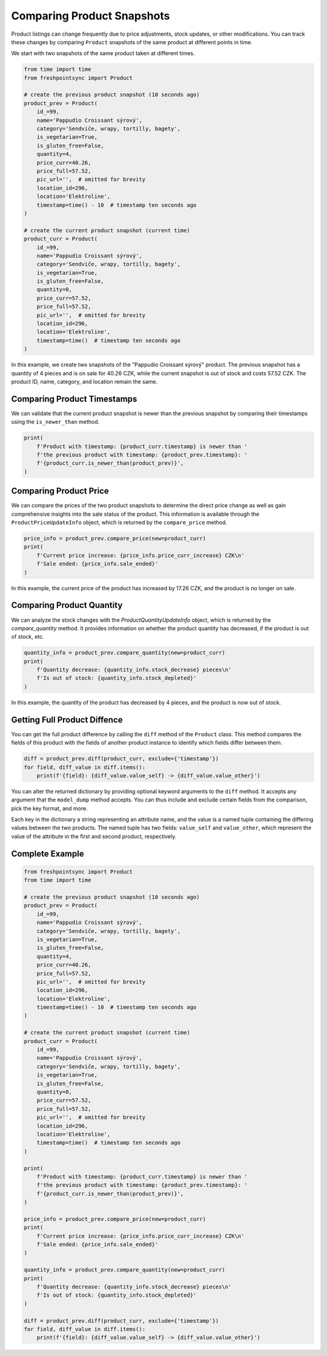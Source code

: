 ===========================
Comparing Product Snapshots
===========================

Product listings can change frequently due to price adjustments, stock updates,
or other modifications. You can track these changes by comparing ``Product``
snapshots of the same product at different points in time.

We start with two snapshots of the same product taken at different times.

.. code-block:: python

    from time import time
    from freshpointsync import Product

    # create the previous product snapshot (10 seconds ago)
    product_prev = Product(
        id_=99,
        name='Pappudio Croissant sýrový',
        category='Sendviče, wrapy, tortilly, bagety',
        is_vegetarian=True,
        is_gluten_free=False,
        quantity=4,
        price_curr=40.26,
        price_full=57.52,
        pic_url='',  # omitted for brevity
        location_id=296,
        location='Elektroline',
        timestamp=time() - 10  # timestamp ten seconds ago
    )

    # create the current product snapshot (current time)
    product_curr = Product(
        id_=99,
        name='Pappudio Croissant sýrový',
        category='Sendviče, wrapy, tortilly, bagety',
        is_vegetarian=True,
        is_gluten_free=False,
        quantity=0,
        price_curr=57.52,
        price_full=57.52,
        pic_url='',  # omitted for brevity
        location_id=296,
        location='Elektroline',
        timestamp=time()  # timestamp ten seconds ago
    )

In this example, we create two snapshots of the "Pappudio Croissant sýrový"
product. The previous snapshot has a quantity of 4 pieces and is on sale for
40.26 CZK, while the current snapshot is out of stock and costs 57.52 CZK.
The product ID, name, category, and location remain the same.

Comparing Product Timestamps
----------------------------
We can validate that the current product snapshot is newer than the previous
snapshot by comparing their timestamps using the ``is_newer_than`` method.

.. code-block:: python

    print(
        f'Product with timestamp: {product_curr.timestamp} is newer than '
        f'the previous product with timestamp: {product_prev.timestamp}: '
        f'{product_curr.is_newer_than(product_prev)}',
    )

Comparing Product Price
-----------------------
We can compare the prices of the two product snapshots to determine the direct
price change as well as gain comprehensive insights into the sale status of the
product. This information is available through the ``ProductPriceUpdateInfo``
object, which is returned by the ``compare_price`` method.

.. code-block:: python

    price_info = product_prev.compare_price(new=product_curr)
    print(
        f'Current price increase: {price_info.price_curr_increase} CZK\n'
        f'Sale ended: {price_info.sale_ended}'
    )

In this example, the current price of the product has increased by 17.26 CZK,
and the product is no longer on sale.

Comparing Product Quantity
--------------------------
We can analyze the stock changes with the `ProductQuantityUpdateInfo` object,
which is returned by the `compare_quantity` method. It provides information on
whether the product quantity has decreased, if the product is out of stock, etc.

.. code-block:: python

    quantity_info = product_prev.compare_quantity(new=product_curr)
    print(
        f'Quantity decrease: {quantity_info.stock_decrease} pieces\n'
        f'Is out of stock: {quantity_info.stock_depleted}'
    )

In this example, the quantity of the product has decreased by 4 pieces, and
the product is now out of stock.

Getting Full Product Diffence
-----------------------------
You can get the full product difference by calling the ``diff`` method of the
``Product`` class. This method compares the fields of this product with the
fields of another product instance to identify which fields differ between them.

.. code-block:: python

    diff = product_prev.diff(product_curr, exclude={'timestamp'})
    for field, diff_value in diff.items():
        print(f'{field}: {diff_value.value_self} -> {diff_value.value_other}')

You can alter the returned dictionary by providing optional keyword arguments
to the ``diff`` method. It accepts any argument that the ``model_dump`` method
accepts. You can thus include and exclude certain fields from the comparison,
pick the key format, and more.

Each key in the dictionary a string representing an attribute name, and the
value is a named tuple containing the differing values between the two products.
The named tuple has two fields: ``value_self`` and ``value_other``, which
represent the value of the attribute in the first and second product,
respectively.

Complete Example
----------------

.. code-block:: python

    from freshpointsync import Product
    from time import time

    # create the previous product snapshot (10 seconds ago)
    product_prev = Product(
        id_=99,
        name='Pappudio Croissant sýrový',
        category='Sendviče, wrapy, tortilly, bagety',
        is_vegetarian=True,
        is_gluten_free=False,
        quantity=4,
        price_curr=40.26,
        price_full=57.52,
        pic_url='',  # omitted for brevity
        location_id=296,
        location='Elektroline',
        timestamp=time() - 10  # timestamp ten seconds ago
    )

    # create the current product snapshot (current time)
    product_curr = Product(
        id_=99,
        name='Pappudio Croissant sýrový',
        category='Sendviče, wrapy, tortilly, bagety',
        is_vegetarian=True,
        is_gluten_free=False,
        quantity=0,
        price_curr=57.52,
        price_full=57.52,
        pic_url='',  # omitted for brevity
        location_id=296,
        location='Elektroline',
        timestamp=time()  # timestamp ten seconds ago
    )

    print(
        f'Product with timestamp: {product_curr.timestamp} is newer than '
        f'the previous product with timestamp: {product_prev.timestamp}: '
        f'{product_curr.is_newer_than(product_prev)}',
    )

    price_info = product_prev.compare_price(new=product_curr)
    print(
        f'Current price increase: {price_info.price_curr_increase} CZK\n'
        f'Sale ended: {price_info.sale_ended}'
    )

    quantity_info = product_prev.compare_quantity(new=product_curr)
    print(
        f'Quantity decrease: {quantity_info.stock_decrease} pieces\n'
        f'Is out of stock: {quantity_info.stock_depleted}'
    )

    diff = product_prev.diff(product_curr, exclude={'timestamp'})
    for field, diff_value in diff.items():
        print(f'{field}: {diff_value.value_self} -> {diff_value.value_other}')

